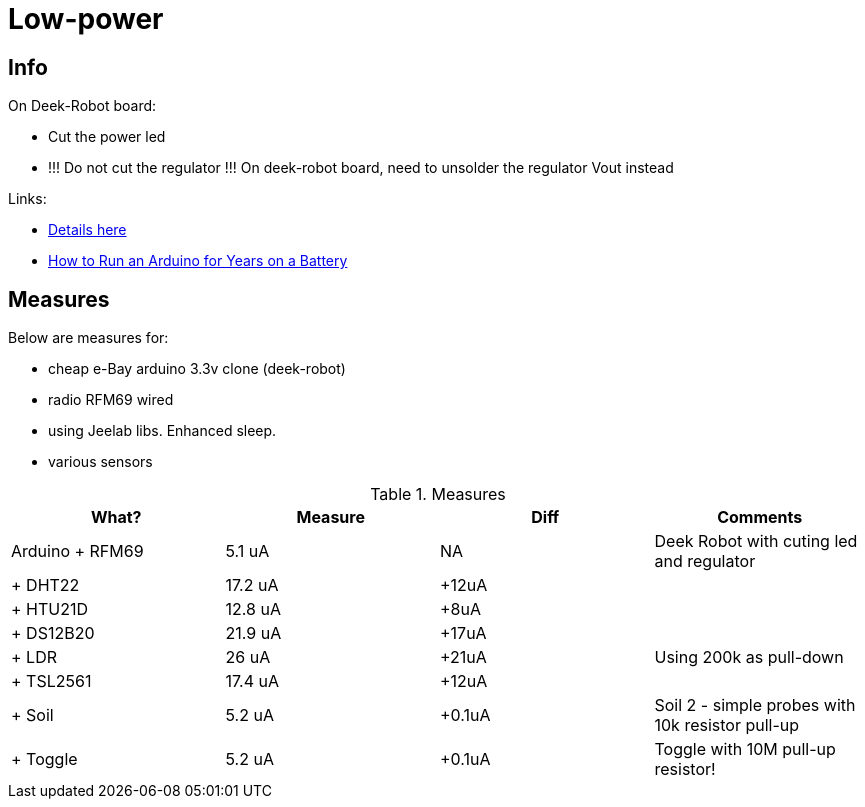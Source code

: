 = Low-power
:toc: macro
:hardbreaks:

ifdef::env-github[]
:binariesdir: /project/src/main/adoc/binaries
:giturl: 
:imagesdir: /project/src/main/adoc/images
//:sectlinks:
//:sectnums:
// Admonitions
:tip-caption: :bulb:
:note-caption: :information_source:
:important-caption: :heavy_exclamation_mark:
:caution-caption: :fire:
:warning-caption: :warning:
endif::[]

ifndef::env-github[]
:imagesdir: /project/src/main/adoc/categories/low-power/
endif::[]

== Info

On Deek-Robot board:

* Cut the power led
* !!! Do not cut the regulator !!! On deek-robot board, need to unsolder the regulator Vout instead

Links:

* link:http://forum.mysensors.org/topic/230/power-conservation-with-battery-powered-sensors[Details here]
* link:http://www.openhomeautomation.net/arduino-battery/[How to Run an Arduino for Years on a Battery]

== Measures

Below are measures for:

* cheap e-Bay arduino 3.3v clone (deek-robot)
* radio RFM69 wired
* using Jeelab libs. Enhanced sleep.
* various sensors

.Measures
|===
| What? | Measure | Diff | Comments

|Arduino + RFM69 |5.1 uA |NA |Deek Robot with cuting led and regulator
|+ DHT22 | 17.2 uA |+12uA |
| + HTU21D | 12.8 uA | +8uA |
| + DS12B20 | 21.9 uA | +17uA |
| + LDR | 26 uA | +21uA | Using 200k as pull-down
| + TSL2561 | 17.4 uA | +12uA |
| + Soil | 5.2 uA | +0.1uA | Soil 2 - simple probes with 10k resistor pull-up
| + Toggle | 5.2 uA | +0.1uA | Toggle with 10M pull-up resistor!

|===
